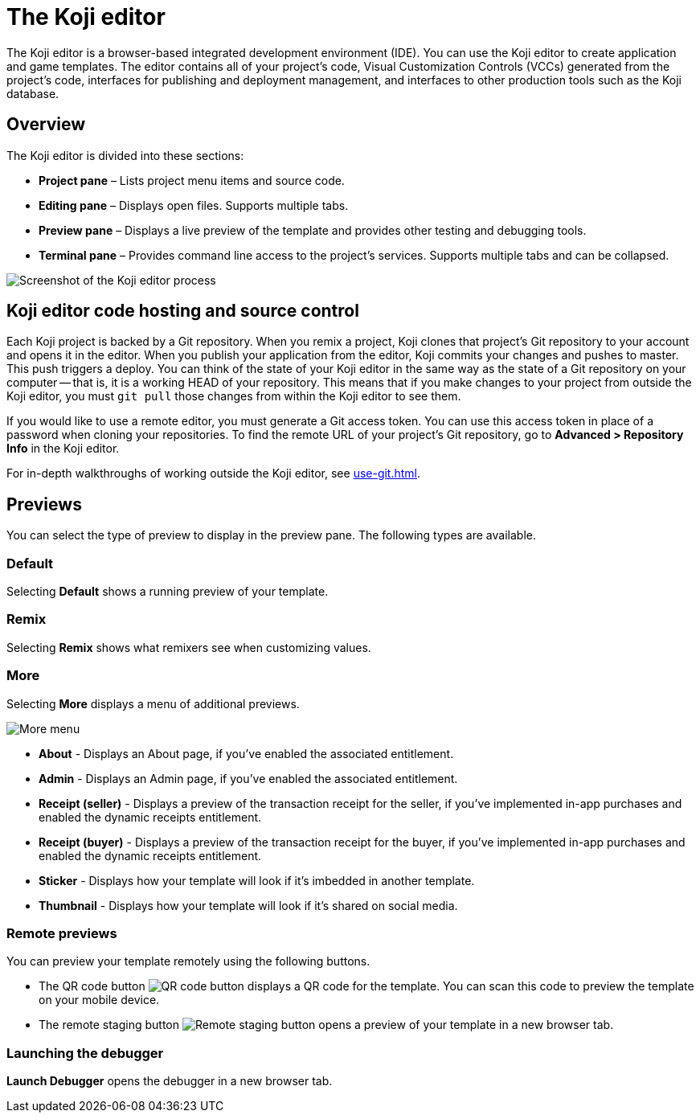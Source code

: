 = The Koji editor
:page-slug: editor
:page-description: Guide for the Koji editor, a browser-based IDE for developing and testing Koji templates.

The Koji editor is a browser-based integrated development environment (IDE).
You can use the Koji editor to create application and game templates.
The editor contains all of your project's code, Visual Customization Controls (VCCs) generated from the project's code, interfaces for publishing and deployment management, and interfaces to other production tools such as the Koji database.

== Overview

The Koji editor is divided into these sections:

* *Project pane* – Lists project menu items and source code.
* *Editing pane* – Displays open files.
Supports multiple tabs.
* *Preview pane* – Displays a live preview of the template and provides other testing and debugging tools.
* *Terminal pane* – Provides command line access to the project's services.
Supports multiple tabs and can be collapsed.

image::Koji-editor.png[Screenshot of the Koji editor process]

== Koji editor code hosting and source control

Each Koji project is backed by a Git repository.
When you remix a project, Koji clones that project's Git repository to your account and opens it in the editor.
When you publish your application from the editor, Koji commits your changes and pushes to master.
This push triggers a deploy.
You can think of the state of your Koji editor in the same way as the state of a Git repository on your computer -- that is, it is a working HEAD of your repository.
This means that if you make changes to your project from outside the Koji editor, you must `git pull` those changes from within the Koji editor to see them.

If you would like to use a remote editor, you must generate a Git access token.
You can use this access token in place of a password when cloning your repositories.
To find the remote URL of your project's Git repository, go to *Advanced > Repository Info* in the Koji editor.

For in-depth walkthroughs of working outside the Koji editor, see <<use-git#>>.

== Previews

You can select the type of preview to display in the preview pane.
The following types are available.

=== Default

Selecting *Default* shows a running preview of your template.

=== Remix

Selecting *Remix* shows what remixers see when customizing values.

=== More

Selecting *More* displays a menu of additional previews.

image::more.png[More menu]

* *About* - Displays an About page, if you've enabled the associated entitlement.

* *Admin* - Displays an Admin page, if you've enabled the associated entitlement.

* *Receipt (seller)* - Displays a preview of the transaction receipt for the seller, if you've implemented in-app purchases and enabled the dynamic receipts entitlement.

* *Receipt (buyer)* - Displays a preview of the transaction receipt for the buyer, if you've implemented in-app purchases and enabled the dynamic receipts entitlement.

* *Sticker* - Displays how your template will look if it's imbedded in another template.

* *Thumbnail* - Displays how your template will look if it's shared on social media.

=== Remote previews

You can preview your template remotely using the following buttons.

* The QR code button image:QRcode.png[QR code button] displays a QR code for the template.
You can scan this code to preview the template on your mobile device.

* The remote staging button image:remote-staging.png[Remote staging button] opens a preview of your template in a new browser tab.

=== Launching the debugger

*Launch Debugger* opens the debugger in a new browser tab.
